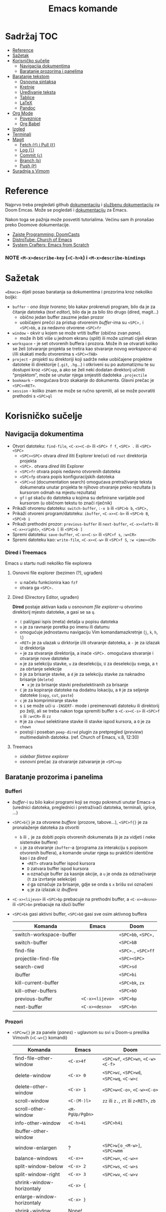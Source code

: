 #+TITLE: Emacs komande

* Sadržaj :TOC:
- [[#reference][Reference]]
- [[#sažetak][Sažetak]]
- [[#korisničko-sučelje][Korisničko sučelje]]
  - [[#navigacija-dokumentima][Navigacija dokumentima]]
  - [[#baratanje-prozorima-i-panelima][Baratanje prozorima i panelima]]
- [[#baratanje-tekstom][Baratanje tekstom]]
  - [[#osnovna-sintaksa][Osnovna sintaksa]]
  - [[#kretnje][Kretnje]]
  - [[#uređivanje-teksta][Uređivanje teksta]]
  - [[#tablice][Tablice]]
  - [[#latex][LaTeX]]
  - [[#pandoc][Pandoc]]
- [[#org-mode][Org Mode]]
  - [[#poveznice][Poveznice]]
  - [[#org-babel][Org Babel]]
- [[#izgled][Izgled]]
- [[#terminali][Terminali]]
- [[#magit][Magit]]
  - [[#fetch-f-i-pull-f][Fetch (=f=) i Pull (=F=)]]
  - [[#log-l][Log (=l=)]]
  - [[#commit-c][Commit (=c=)]]
  - [[#branch-b][Branch (=b=)]]
  - [[#push-p][Push (=P=)]]
- [[#suradnja-s-vimom][Suradnja s Vimom]]

* Reference
Najprvo treba pregledati github [[https://github.com/doomemacs/doomemacs/blob/master/docs/index.org][dokumentaciju]] i [[https://discourse.doomemacs.org/c/guides/5][službenu dokumentaciju]] za Doom Emcas.
Može se pogledati i [[https://www.emacswiki.org][dokumentaciju]] za Emacs.

Nakon toga se pažnja može posvetiti tutorialima. Većinu sam ih pronašao preko Doomove dokumentacije.
    + [[https://youtube.com/playlist?list=PLhXZp00uXBk4np17N39WvB80zgxlZfVwj&si=vV0165Engbh_gaXe][Zaiste Programming: DoomCasts]]
    + [[https://youtube.com/playlist?list=PL5--8gKSku15uYCnmxWPO17Dq6hVabAB4&si=MO6j56c0xFxh7tmF][DistroTube: Church of Emacs]]
    + [[https://youtube.com/playlist?list=PLEoMzSkcN8oPH1au7H6B7bBJ4ZO7BXjSZ&si=iM0yYS1J9INnFWs1][System Crafters: Emacs from Scratch]]

*** NOTE =<M-x>describe-key= (=<C-h>k=) i =<M-x>describe-bindings=


* Sažetak
==Emacs== dijeli posao baratanja sa dokumentima i prozorima kroz nekoliko boljki:
     + ~buffer~ - /ono štoje tvoreno/; blo kakav prokrenuti program, bilo da je za čitanje datoteka (/text editor/), bilo da je za bilo što drugo (dired, magit...)
       + obično jedan buffer zauzme jedan prozor
       + uobičajeni prečci za pristup otvorenim /buffer/-ima su =<SPC>,= i =<SPC>bb=, a za nedavno otvorene =<SPC>fr=
     + ~window~ - okvir u kojem se može vrtiti buffer (obično zvan /pane/).
       + može ih biti više u jednom ekranu (/split/) ili može uzimati cijeli ekran
     + ~workspace~ - je set otvorenih buffera i prozora. Može ih se otvarati koliko se želi (otvaranje projekta se tretira kao stvaranje novog /workspace/-a) i/ili skakati među otvorenima s =<SPC><TAB>=
     + ~project~ - /projekti/ su direktoriji koji sadrže neke uobičajene projektne datoteke ili direktorije (~.git~, ~.hg~...) i otkriveni su po automatizmu te su dostupni kroz =<SPC>pp=, a ako se želi neki dodatan direktorij učiniti "projektom", može se unutar njega smjestiti dadoteka ~.projectile~
     + ~bookmark~ - omogućava brzo skakanje do dokumenta. Glavni prečac je =<SPC><RET>=.
     + ~session~ - koliko znam ne može se ručno spremiti, ali se može povratiti prethodni s =<SPC>ql=

* Korisničko sučelje
** Navigacija dokumentima
  + Otvori datoteku: ~find-file~, =<C-x><C-d>= ili =<SPC> f f=, =<SPC> .= ili =<SPC> <SPC>=
    - =<SPC><SPC>= otvara /dired/ iliti Explorer krećući od ~root~ direktorija projekta
    - =<SPC>.= otvara /dired/ iliti Explorer
    - =<SPC>fr= otvara popis nedavno otvorenih datoteka
    - =<SPC>fp= otvara popis konfiguracijskih datoteka
    - =<SPC>sd= (documentation search) omogućava pretraživanje teksta dokumenata unutar projekta te njihovo otvaranje preko rezultata (s kursorom odmah na mjestu rezultata)
    - =gf= i =gd= skaču do datoteka u kojima su definirane varijable pod kursorom (u običnom tekstu to znači riječnik)
  + Prikaži otvorenu datoteku: ~switch-buffer~, =:-x b= ili =<SPC>b b=, =<SPC>,=
  + Prikaži otvoreni program/datoteku: ~ibuffer~, =<C-x><C-b>= ili =<SPC>b B=, =<SPC>b i=
  + Prikaži prethodni prozor: ~previous-buffer~ ili ~next-buffer~, =<C-x><left>= ili =<C-x><right>=, =<SPC>b [= ili =<SPC>b ]=
  + Spremi datoteku: ~save-buffer~, =<C-x><C-s>= ili =<SPC>f s=, =:w<CR>=
  + Spremi datoteku kao: ~write-file~, =<C-x><C-w>= ili =<SPC>f S=, =:w <ime><CR>=
*** Dired i Treemacs
Emacs u startu nudi nekoliko file explorera
**** Osnovni file explorer (bezimen (?), ugrađen)
+ u načelu funkcionira kao ~fzf~
+ otvara ga =<SPC>.=

**** Dired (Directory Editor, ugrađen)
*Dired* postaje aktivan kada u osnovnom /file explorer/-u otvorimo direktorij mjesto datoteke, a gasi se sa =q=.
+ =(= pali/gasi ispis (meta) detalja u popisu datoteka
+ =o= je za ravnanje poretka po imenu ili datumu
+ omogućuje jednostavnu navigaciju Vim komandamazkretnje (=j=, =k=, =h=, =l=)
+ =<RET>= je za ulazak u dirktorije i/ili otvaranje datoteka, a =-= je za izlazak iz direktorija
+ =+= je za stvaranje direktorija, a inaće =<SPC>.= omogućava stvaranje i otvaranje nove datoteke
+ =m= je za selekciju stavke, =u= za deselekciju, =U= za deselekciju svega, a =t= za obrtanje selekcije
+ =D= je za brisanje stavke, a =d= je za selekciju stavke za naknadno brisanje (~delete~)
  - =x= je za brisanje stavki predselektiranih za brisanje
+ =C= je za kopiranje datoteke na dodatnu lokaciju, a =R= je za seljenje datoteke (~copy~, ~cut~, ~paste~)
+ =c= je za komprimiranje stavke
+ s =i= se može ući u ~-INSERT-~ mode i preimenovati datoteku ili direktorij po želji, ali se treba nakon toga spremiti buffer s =<C-x><C-s>= ili =<SPC>f s= ili =:w<CR>= ili =zz=
+ =M= je za ~chmod~ selektirane stavke ili stavke ispod kursora, a =O= je za ~chown~
+ postoji i poseban ~peep-dired~ plugin za pretpregled (/preview/) multimedialnih datoteka. (ref. Church of Emacs, v.8, 12:30)

**** Treemacs
+ /sidebar filetree explorer/
+ osnovni prečac za otvaranje zatvaranje je =<SPC>op=

** Baratanje prozorima i panelima
*** Bufferi
 + /buffer/-i su bilo kakvi programi koji se mogu pokrenuti unutar Emacs-a (urednici datoteka, preglednici i pretraživači datoteka, terminali, igrice, ...)
 + =<SPC>b{}= je za otvorene /buffere/ (prozore, tabove...), =<SPC>f{}= je za pronalaženje datoteka za otvoriti
   - =b= ili =,= je za dobiti popis otvorenih dokumenata (=B= je za vidjeti i neke sistemske buffere)
   - =i= je za otvaranje ~ibuffer~-a (programa za interakciju s popisom otvorenih buffera), a komande unutar njega su praktični identične kao i za /dired/
     - =<RET>= otvara buffer ispod kursora
     - =D= zatvara buffer ispod kursora
     - =m= označuje buffer za kasnije akcije, a =u= je onda za odznačivanje (=t= za izvrtanje selekcije)
     - =d= ga označuje za brisanje, gdje se onda s =x= brišu svi označeni
     - =q= je za izlazak iz /ibuffera/
 + =<C-x><lijevo>= ili =<SPC>bp= prebacuje na prethodni buffer, a =<C-x><desno>= ili =<SPC>bn= prebacuje na idući buffer
 + =<SPC>bk= gasi aktivni buffer, =<SPC>bO= gasi sve osim aktivnog buffera
     | Komanda                 | Emacs           | Doom                |
     |-------------------------+-----------------+---------------------|
     | switch-workspace-buffer |                 | =<SPC>bb=, =<SPC>,= |
     | switch-buffer           |                 | =<SPC>bB=           |
     | find-file               |                 | =<SPC>.=, =<SPC>ff= |
     | projectile-find-file    |                 | =<SPC><SPC>=        |
     | search-cwd              |                 | =<SPC>sd=           |
     | ibuffer                 |                 | =<SPC>bi=           |
     | kill-current-buffer     |                 | =<SPC>bk=, =zx=     |
     | kill-other-buffers      |                 | =<SPC>bO=           |
     | previous-buffer         | =<C-x><lijevo>= | =<SPC>bp=           |
     | next-buffer             | =<C-x><desno>=  | =<SPC>bn=           |

*** Prozori
+ =<SPC>w{}= je za panele (/panes/) - uglavnom su svi u Doom-u preslika Vimovih (=<C-w>{}= komandi)
    | Komanda                    | Emacs           | Doom                                      |
    |----------------------------+-----------------+-------------------------------------------|
    | find-file-other-window     | =<C-x>4f=       | =<SPC>wf=, =<SPC>wn=, =<C-w><C-f>=        |
    | delete-window              | =<C-x> 0=       | =<SPC>wc=, =<SPC>wd=, =<SPC>wq=, =<C-w>c= |
    | delete-other-window        | =<C-x> 1=       | =<SPC>w<C-o>=, =<C-w><C-o>=               |
    | scroll-window              | =<C-(M-)l>=     | =zz= ili =z.=, =zt= ili =z<RET>=, =zb=    |
    | scroll-other-window        | =<M-PgUp/PgDn>= |                                           |
    | info-other-window          | =<C-h>4i=       | =<SPC>h4i=                                |
    | ibuffer-other-window       |                 |                                           |
    | window-enlargen            | ?               | =<SPC>w[o_<M-w>]=, =<SPC>wmm=             |
    | balance-windows            | =<C-x>+=        | =<SPC>w==, =<C-w>==                       |
    | split-window-below         | =<C-x> 2=       | =<SPC>ws=, =<C-w>s=                       |
    | split-window-right         | =<C-x> 3=       | =<SPC>wv=, =<C-w>v=                       |
    | shrink-window-horizontaly  | =<C-x> {=       |                                           |
    | enlarge-window-horizontaly | =<C-x> }=       |                                           |
    | shrink-window              | None!           |                                           |
    | move-window                |                 | =<SPC>w[HJKL]=, =<SPC>w[xrR]=             |
    | other-window               | =<C-x>o=        | =<SPC>w[hjklw]=                           |
    | tear-window                |                 | =<SPC>wT=                                 |
    | quit                       | =<C-c><C-x>=    | =<C-w><C-q>=                              |

+ ~Cancel/quit~: =<C-g>= ili ponekad =ESC=
+ =<SPC>qr= je za ~restart~-anje Emacsa, ali meni ne radi jer pokrećem Emacs kroz =doom run=

* Baratanje tekstom
** Osnovna sintaksa
Uobičajena sintaksa je slična, ali ipak drukčija od markdowna

#+START_SRC conf
      * Naslov prvog stupnja
      ** Naslov drugog stupnja
      *** Naslov trećleg stupnja
      *masno*
      /kurziv/
      _potcrtano_
      +precrtano+
      =code=
      ~verbatim~
      [[https://webstranica][Poveznica]]
      + stavka
      + stavka s brojačem podstavki [0/2] [0%]
        - [ ] =<RET>= bi trebao biti za vrtnju stanja
        - [ ] stavka s kućicom
      + stavka
      + stavka
      + TODO stavka za obaviti se gasi/pali s =<S-Left>= i =<S-Right>=
      + TODO stavka za obaviti se preuređuje s =<SPC>mt=
#+END_SRC

** Kretnje
/Evil-mode/ često uspijeva dobro izbalansirati ubacivanje komandi koje se ponašaju kao u Vimu s upotrijebom Vim prečaca za već postojeće Emacs komande, ali tamo gdje se razilaze, Emacsove nekako bolje i pametnije rade (npr. bolje lociraju:w
stvarne semantičke cjeline za skakanje po tekstu)
+ =h=, =l=, =k= i =j= su za ~backward~, ~forward~, ~previous~ i ~next~
  * Emacsove =<C-b>=, =<C-f>=, =<C-p>= i =<C-n>= su isključene u ~evil-mode~-u
+ =<M-b>= i =<M-f>= (Emacsove zbog modifikatora rade i u ~-INSERT-~ modu) tj. =w=, =e=, =b= i =W=, =E=, =B= (u ~-NORMAL-~ modu) za kretanje po riječima
+ =<C-a>= i =<C-e>= (pogotovo praktični u insert modu) tj. =0= i =$= su za skakanje na početak i kraj retka
  + =<M-a>= i =<M-e>= tj. =)= i =(= su za skakanje naprijed/nazad po ~rečenicama~ (traži interpunkcijske znakove)
+ =}= i ={= su za skakanje naprijed/nazad po ~odlomcima~
+ =<C-<>= i =<C->>= tj. =gg= i =G= za skakanje na početak ili kraj dokumenta
+ =<C-l>=, =zz= su za skrolnje prozora srdina-vrh-dno (još mi fali za Vim)
  - =<C-M-l>= pokušava optimizirati položaj ekrana za gledanje aktivnog bloka
+ =<C-s>= (~I-search~) i =<C-r>= (? je u evilu za /undo/) tj. =/=, =f=, =t= i =s= pokreću pretragu za pojmom/znakom/dvoznakom, a ponavljanje =<C-s/r>= dok je search buffer otvoren tj. =n= i =N= te =;= i =,= u normalnom modu skaču do idućeg/prethodnog pretraživanog pojma/znaka/dvoznaka (u Doom-u je pretraga po znaku/dvoznaku poboljšana pluginom ~evil-snipe~)
  - /evil mode/ ima naravno i komandu =#= za pokretanje pretrage za riječ pod kursorom
+ Doom dolazi i s instaliranim ~Avi~ pluginom
  - =gs<SPC>= aktivira /Avi/, zacrnjuje tekst i daje nam mogućnost tipkanja niza slova za pretragu. Ako pretraaga daje samo jedan rezultat, automatski skaće do njega. Ako pretraga daje više rezultata /Avi/ će svakom rezultatu dodijeliti slovo stiskanjem kojeg automatski skačemo do njega
  - /Avi/ daje i opcije izvršenja komande sa selekcijom bez napuštanja lokacije kursora. Prvo se upiše komanda, a zatim se odabere ponuđena oznaka rezultata na koji se komanda želi primijeniti. Dostupne komande su:
    - =X= za brisanje riječi
    - =i= za ~ispell~ ispravak riječi
    - =y= za copy/paste-anje riječi s mjesta rezultata na trenutno mjesto kursora
    - =t= za cut/paste-anje (/teleport/) riječi s mjesta rezultata na trenutno mjesto kursora
+ NE RADI: Doom dolazi s predinstaliranim ~evil-multiedit~ (ali ga treba uključiti u ~init.el~) koji rabi =<M-d>= za selekciju cijele riječi pod kursorom i onda s =<M-d>= selekciju iduće pojave te riječi ili pak s =R= za selekciju svih podudaranja odjednom
+ =<M-g><M-g><broj>= skače na određeni redak , a =<M-g><TAB><broj>= na određenu kolumnu
+ =<C-o>= i =<C-i>= skaču nazad/naprijed na nedavo uređivana mjesta (čak i između datoteka)
+ Pored uobičajenih Vim kretnji, Org Mode omogućava još nekoliko specifično korisnih:
  - =<TAB>= i =za= su komande za otvaranje i zatvaranje naslovnih cjelina (/toggle/), tj. =zo= (/open/) i =zc= (/close/)
    - =<S-TAB>= je za zatvaranje/otvaranje svih /foldova/ odjednom i to stupnjevano
    - =zM= je za zatvaranje svih /foldova/ odjednom
  - =<M-}>= i =<M-{>= (ili donekle =<M-n>= i =<M-p>=, npr u /Magitu/)  tj. =gj= i =gk= su za skakanje od naslova do naslova istog stupnja
    - =^= je za skakanje na najbliži naslov "roditeljske" sekcije

** Uređivanje teksta
Postoje neki defaultni prečci, ali doom emacs donosi i svoje
+ Emacs ima različite ~mode~-ove za prikaz teksta, koje prebacuje automatski po ekstenziji datoteke, ali se može prebaciti i ručno preko =<M-x>mode...=
+ =<C-RET>= daje novi redak istog stupnja u kojem se nalazimo
  - to može biti nova stavka u popisu ili novi naslov istog stupnja nakon cjeline
+ =J= spaja idući redak i stavlja razmak za riječ
+ =<M-h>= i =<M-l>= ili =M-<left>= i =M-<right>= su za mijenjanje stupnja naslova
+ =<M-k>= i =<M-j>= ili =M-<up>= i =M-<down>= su za zamjene položaja cijelih naslovljenih blokova
+ komanda =<M-t>= premeće riječi lijevo-desno, ovisno o tome gdje je smješten kursor. Ako je kursor smješten na početak riječi, onda će riječ zamijeniti mjesto s riječi prije, a ako je smješten usred riječi ili potkraj, onda joj zamijenjuje mjesto s riječi iza.
  - u Vimu se to postiže s /transwrd/ pluginom.
  - naprednija verzija ovog u Emacsu je [[https://github.com/rejeep/drag-stuff.el][rejeep/drag-stuff.el]]-ov plugin koji sve pomiće pomoću =<M-strjelica>= prečca.

*** Selekcije (u Emacsu se to zovu regije i /killring/-i)
+ Selektiraj tekst: =<C-SPC><kretnje>= postavlja marker i započinje selekciju, ili u /evil modu/ to rade =v <kretnje>=, =<S-v><kretnje>= ili =<C-v><kretnje>=
+ Emacs navodno selektira i dok se drži =<S><kretnje>=, premda nisam sigura koliko je to pouzdano u /evil modu/
+ =<M-@>= je za stavljanje markera i selekciju riječi (od kursora do kraja riječi)
+ =vi<simbol>= ili =va<simbol>= su za selekcije cijelina unutar kojih se nalazi kursor (sa ili bez navodnika)
  - =w= je simbol za riječ, a =W= za bio što omeđeno razmacima
  - =b= i =(= ili =)=, =[= ili =]=, te ={= ili =}= su za tekst unutar zagrada, a ="= ili ='= za tekst unitar navodnika
  - =p= je simbol za odlomak
  -
+ =<C-x><C-p>= je za selekciju cijelog dokumenta, kao i =ggvG=
+ =<C-g>= je , ponovno, za ~cancel~ selekcije, ali i dodavanje zadnjeg označenog mjesta u ~markring~
  + čak i ako se deselektiralo, može se bilo kada stisnuti =<C-x><C-x>= i dobiti selekciju od zadnjeg mjesta gdje je postavljen marker, do mjesta gdje se sad nalazi kursor
  + inače se može kretati u krug (?) s =<C-u><C-SPC>=, =<C-o>= i =<C-i>= ili =[`= i =]`= po /markring/-u

*** Kopiranje/rezanje/ljepljenje
+ Copy/pastaenje: =<C-w>= (~kill~, tj. /cut/) i =<C-y>= (~yank~, tj. /paste/), tj. kombinacije s =d= ili =y= i =p= u evil modu

** Tablice
+ tablice rabe uobičajenu sintaksu (kao i markdown), ali momogućuju
 da se
  - s =<C-RET>= stvaraju novi retci i da se s =<TAB>= skače iz čelije u čeliju
  - =<S-RET>= je za kopiranje vrijednosti čelije u novi redak
  - =<SPC>mba= je za uključivanje automatskog poravnanja čelija
  - =<SPC>mb-= pretvara redak u thead
  - =<M-[hjkl]>= ili =<M-strjelica>= su za izmjene/pomicanja redaka i stupaca
  - =<S-strjelica>= je za izmjene/pomicanja sadržaja čelija
  - =<M-S-[hjkl]>= ili =<M-S-strjelica>= je za dodavanje/brisanje stupaca ili redaka tablice
+ i tablicama i slikama treba prethoditi =#+CAPTION= komanda.

** LaTeX
+ Čini mi se da Doom Emacs po tvorničkim postavkama nema bogzna kakve alate za oblikovanje LaTeX-a
+ Ne nudi automatski preview kao MathJax u Obsidianu ili Logsequ, ali bi trebao imati komandu =<C-c><C-x><C-l>= za ~org-latex-preview~, gdje bi se trebao stvoriti /overlay/ prikaza jednadžbe, ali mi za sada ni to ne radi.
+ Blok za LaTeX se otvara prečcem =<l<TAB>=

#+caption[LaTeX blok]: Ovo je pravi LaTeX blok za testranje
#+begin_export latex
\setlength{\unitlength}{1cm}
\thicklines
\begin{picture}(10,6)
\put(2,2.2){\line(1,0){6}}
\put(2,2.2){\circle{2}}
\put(6,2.2){\oval(4,2)[r]}
\end{picturej
#+end_export

** Pandoc
Sve ovo bi trebalo raditi sa Pandocom peko komande =<C-c><C-e>= za /export/ i onda, npr., =lo= za izvoz LaTeX-a u PDF, ali ni to ne uspijevam dobiti da radi.

Dobra je vijest što ~pandoc~ komanda super radi iz /WSL/-a ili Emacsova /vterm/-a i čak vuče reference iz Zoterove BibTex baze i oblikuje ih po zadanom ~.csl~-u.

* Org Mode
Iako postoji broj aplikacija za uređivanje Org datoteka (prvenstveno Logseq), sve ove bilješke ću pisati za rad u Emacs-u jer je tamo Org Mode najbolje implementiran i to ću još ograničeno samo na /evil mode/ kakav je prisutan u Spacemacsu ili Doom Emacsu.

Za sve upute o /Org Modu/ može se unutar Emacsa lupiti komanda =<M-x>org-info=

** Poveznice
Poveznice se mogu upisivati ručno sintaksom dvostrukih uglatih zagrada =[[URL]]= ili =[[URL][tekst]]= (=<SPC>mlt= pali/gasi mod za: prikaz punog teksta poveznica / prikaz koji skriva sintaksu):
+ po defaultu u uglatim se zagradama očekuje tekst naslova, npr. [[Izgled]] i tu postoji mogućnost automatskog nuđenja izbora (=<C-SPC>=)

Ako se poveznice žele unijeti preko prečca, rabi se sintaksa =<SPC>ml{}= ili =<C-c><C-l>=:
+ prva opcija je lupiti =<SPC>mll= (/make link/) kako bi se unio link, npr. [[Baratanje tekstom]]
  - ako se najprije selektira neki tekst, tada će se taj tekst ponuditi kao deskripcija poveznice (ono pisano u drugoj uglatoj zagradi)
+ druga opcija je kada se u clipboardu ima kopirani link, lupiti =<SPC>mlc=, npr. [[https://www.youtube.com/watch?v=BRqjaN4-gGQ&list=PLhXZp00uXBk4np17N39WvB80zgxlZfVwj&index=11][Emacs Doom E10: Org Mode - Links, Hyperlinks and more - YouTube]]
  - ponovno, ako se selektira neki tekst, tada će se taj tekst ponuditi kao deskripcija poveznice (ono pisano u drugoj uglatoj zagradi)
  - Emacs ima niz preddefiniranih funkcija za
+ postoji i pomoćni mehanizam za dodavanje poveznica na druge datoteke ili odlomke u njima, a to je da se upiše ključna riječ u sučelje nakon pokretanja =<SPC>mll=:
  - ~file~ otvara dired te ubacuje adresu odabrane datoteke za URL poveznice, npr. [[file:tipkovnica][Znakovi na tipkovnici]]
    - putanje do datoteka mogu biti apsolutne ili relativne, a ako putanja vodi na direktorij, Emacs će otvoriti /dired/
    - ako se želi povezati neki odlomak u datoteci, tada se na adresu poveznice može dodati =::<naslov>= (to se može i preko =<SPC>mll= sučelja), npr. [[file:Vim komande.md::Za pisca][Druga datoteka, određeni naslov]], a pretraga naslova funkcionira preko nekog /fuzzy/ algoritma jer se ne treba upisati puni naslov.
      - Varijabla ~org-link-search-must-match-exact-headline~ određuje hoće li poveznice pretraživati samo naslove ili ukupan tekst (v. =<SPC>hv= za više info)
    - ako se ne želi pamtiti tekst naslova na koji se želi linkati, može se s kursorom na tom naslovu stisnuti =<SPC>nl=, te će se naslov spremiti u ~Store~ pa će biti dostupni i u sučelju za dodavanje poveznica pod sekcijom ~file:~. [[*Poveznice][Poveznice]]
    - može se i mjesto naslova upisati i broj, pa će skakati na redni broj retka, ali ne vidim poantu u tome osim ako datoteka nije zamrznuta (tipa [[file:tipkovnica::11][Zakon]] ili Biblija)
  - ~elisp~ omogućuje unos bilo kakve komande koja će se izvršiti nakon pritiska na poveznicu, npr.: =(+ 2 2)= ili [[elisp:(org-toggle-link-display)][prikaži sintaksu poveznica]].
    - to ujedno znači da se mogu u [[file:~/.config/doom/config.org][config.el]] definirati funkcije i onda pozivati preko sučelja u /.org/ dokumentu (praktički se može izraditi cijela aplikacija :))
  - ~shell~ je za izvršavanje [[shell:ls ~/dokumenti/OldSchool/][shell komandi]]... premda mi ne funkcionira
  - detaljnije upute o vrstama poveznica se može pogledati na [[https://orgmode.org/guide/Hyperlinks.html][orgmode.org/Hyperlinks]]
+ svaki se puta poveznica ispod kursora može prepraviti stiskanjem =<SPC>mll=
+ =<SPC>mld= briše sintaku poveznice oko taksta i ostavlja goli tekst

** Org Babel
+ osnovna sintaksa za pisanje koda je =#+START_SRC= i =#+END_SRC=, a prečac =<s<TAB>=
+ =<SPC>m'= otvara novi /buffer/ za pisanje koda (=<C-c><C-c>= je za spremanje promjena i zatvaranje /buffer/-a)
+ jednom kada je kod ispisan, =<RET>= u normalnom modu, ili =<C-c><C-c>= općenito, izvršava blok koda
# TODO za sada ne uspijevam dobiti evaluaciju koda za node uopće, a za python dobivam samo kada odredim :session (?).

#+begin_src emacs-lisp

(use-package pyvenv
  :ensure t
  :config
  (pyvenv-mode t)

  ;; Set correct Python interpreter
  (setq pyvenv-post-activate-hooks
        (list (lambda ()
                (setq python-shell-interpreter (concat pyvenv-virtual-env "~/miniforge-pypy3/bin/")))))
  (setq pyvenv-post-deactivate-hooks
        (list (lambda ()
                (setq python-shell-interpreter "python3")))))

#+end_src

#+begin_src emacs-lisp
(setq python-shell-interpreter (concat pyvenv-virtual-env "$HOME/miniforge-pypy3/bin/"))
(pyvenv-mode t)
#+end_src
#+RESULTS:
: t

#+begin_src python :session testing
import random

def x(a):
    return a + random.randint(1,5)

x(2)
#+end_src

#+RESULTS:
: 4

+ a može se namjestitit i automatska konverzija datoteka u /.org/,(v. [[https://martibosch.github.io/jupyter-emacs-universe/][martibosch/jupiter-emacs-universe]]) npr.:
#+begin_src emacs-lisp
(setq code-cells-convert-ipynb-style '(
("pandoc" "--to" "ipynb" "--from" "org")
    ("pandoc" "--to" "org" "--from" "ipynb")
    org-mode))
#+end_src

*** Tangle
+ /Org Bable Tangle/ je mehanizam za prikupljanje koda iz ~.org~ dokumenata i izvoz u druge datoteke
+ svaki /snippet/ može imati svoj ~:tangle~ atribut namješten na URL datoteke u koji se kod treba ispisati, ali može se i u /frontmatter/ dokumenta postaviti =#+properties: header-args :tangle <URL>= koji će se primijeniti na sve /snippet/-a kojima nije zadano drukčije
+ osnovni prečac za pokretanje izvoza koda je =<C-c><C-v>t=

* Izgled
Ovo se više tiče postavki nego ičega, ali eto:
+ dodavanje tema: =(add-to-list 'custom-theme-load-path "~/.config/emacs/themes ili štoveć")=
  + za učitavanje određene: (load-theme '<ime-teme> t)
+ prozirnost: =(add-to-list 'default-frame-alist '(alpha-background . 90)) ; za prozirnost svi prozora nadalje /dodano s Emacs v.29/=

* Terminali
Emacs ima četiri defaultna terminala:
+ ~shell~ - zvan /Inferior Shell/ kao wrapper oko sistemkog shella
+ ~eshell~ - shell pisan u emacs-lispu, pa je ujedno i REPL za elisp (nešto kao što je xonsh za python)
+ ~term~ i ~ansi-term~
+ ~vterm~ - kao najbolji emulator terminala. Otvara se/zatvara s =<SPC>ot=

Postavke za terminale se unose u ~config.el~: =(setq shell-file-name  "/bin/fish")= ili =(setq eshell-aliases-file "~/.config/emacs/.eshellrc")=

* Magit
Za sada najbolji Git klijent koji sam našao (usporediv jedino s lazygit-om)
+ Osnovna komanda za paljenje je /Magit User Manual/-a =<C-x>g=, =gz= (=<M-x>magit-refresh=) i =gR= (=<M-x>magit-referesh-all=) osvježuje pogled, a =q= ga zatvara
+ =?= ili =h= (kada u Magitu) otvara popis dostupnih komandi a =hh= otvara /Help Pages/
+ za kretanje se rabe iste kratice kao i za kretanje po Org tekstu
** Fetch (=f=) i Pull (=F=)
+ =Fp= je za /pull/-anje sa aktivne grane na /origin/-u
+ =Fu= je za zadavanje ~upstram~ grane
+ =Fe= daje na izbor iz koje /remote/ grane želimo /pull/-ati
  - =Fr= otvara dialog za postavljanje git konfiguracije (/upstream/, /merge/ taktike i sl.)
+ =hzz= je za ~stash~ (nešto kao lokalni /commit/, pa čak i pita za /message/), a /unstash/ se radi s =hzp= (~pop~) ili sa =hza= + =hzk= (~apply~ + ~drop~)
  - NOTE ako zaglavim s /merge conflict/-om sa stashom, njega (koliko znam?) ne mogu forcati ili riješiti u /diff/-u, tada mogu /checkout/-ati stash,  /pop/-ati ga (ili /apply/-ati), iz toga načiniti novu granu,te nakon toga /pull/-ati zadnje izmjene i pokušati riješiti konflikte, /merge/-ati nazad u granu gdje je sve trebalo biti. Mora postojati jednostavniji način.
  - NOTE navodno mogu samo /switch/-at na /main/ granu te lupiti komandu =git merge HEAD@{1}= ili pak =git reset --hard HEAD^=. Nemam poima bi li to upalilo niti koji su ekvivalenti za to u Magitu. =git stash push= nije tamo palio.
** Log (=l=)
+ =ll= ispisuje povijest commita za branch od najnovijih prema starijima
+ =lr= ispisuje /reflog/ commita za branch od najnovijih prema starijima
+ =lo= je za ispisivanje loga bilo koje druge grane
** Commit (=c=)
+ =s= je za ~stage~-anje pojedionih /unstaged/ datoteka, sekcija koda ili čak samo pojedinih redaka, =S= za stageanje svega
  - =<TAB>= prikazuje ~diff~ po datoteci pa se može i birati što se od izmjena želi /stage/-ati
+ =u= je za ~unstage~
+ i =s= i =u= se mogu rabiti i za pojedinačne retke /staged/ i /unstaged/ datoteka, a ako se osjećam baš žestoko, mogu s =x= u potpunosti odbaciti retke koje ne želim (to ih onda briše iz dokumenta)
+ =cc= je za osnovno ~commit~-anje (otvara prozor za /commit message/ i može ga se zatvoriti s =<C-c><C-c>= ili =:wq=)
+ =ca= je za /commit/ ~--amend~, a =ce= je isto to samo bez mogućnosti uređivanja poruke.
+ =cw= je za /reword/-anje poruke zadnjeg commita. Ostaje zabilježeno u /reflog/-u, ali ne i u /log/-u
+ za dodavanje izmjena u ranije /commit/-e, rabi se ~interactive rebase~ komanda =cF= (/Instant Fixup/) koja onda otvara /reflog/ popis s mogućnošću izbora i =<C-c><C-c>= izbora /commita/ u koji želimo spremiti promjene
** Branch (=b=)
+ =bb= je za ~checkout~
+ nove grane se otvaraju sa =bn= (/branch --new/) =bc= (/branch checkout-n/)
  - =cs= je za ~spinoff~ granu (novu granu u koju želimo prenijeti već /commit/-ane izmjene; npr. kad skužimo da smo radili na /master/-u mjesto novom /feature/-u). Ako /commit/-i nisu /push/-ani na krivoj grani, onda tu ne bi smjelo biti problema. Komanda samo pita za ime nove grane, ali onda u nju seli sve /unmerged commit/-e i briše ih iz neželjene grane.
** Push (=P=)
+ =Pn= je za ~dry run~
+ =Pp= je za /push/-anje svega pa čak i nove grane (~--upstream~)
+ =P -f p= je za ~force~ (*Magit* automatski u pozadini /fetch/-a i prati koliko se lokalna grana razišla od /origin/-a)
+ =Pu= je za PR (?)

* Suradnja s Vimom
Plugini [[https://github.com/jceb/vim-orgmode/blob/master/doc/orgguide.txt][Vim Org-Mode]] ili [[https://github.com/nvim-neorg/neorg][Neorg]] omogućuju otvaranje ~.org~ datoteka u *Vim*-u i simulaciju *Emacs*-ovih mogućnosti, ali nisam siguran koliko su međusobno kompatibilni i zahtijevaju li ubacivanje nekakvih posebnih headera ili metapodataka unutar datoteke
